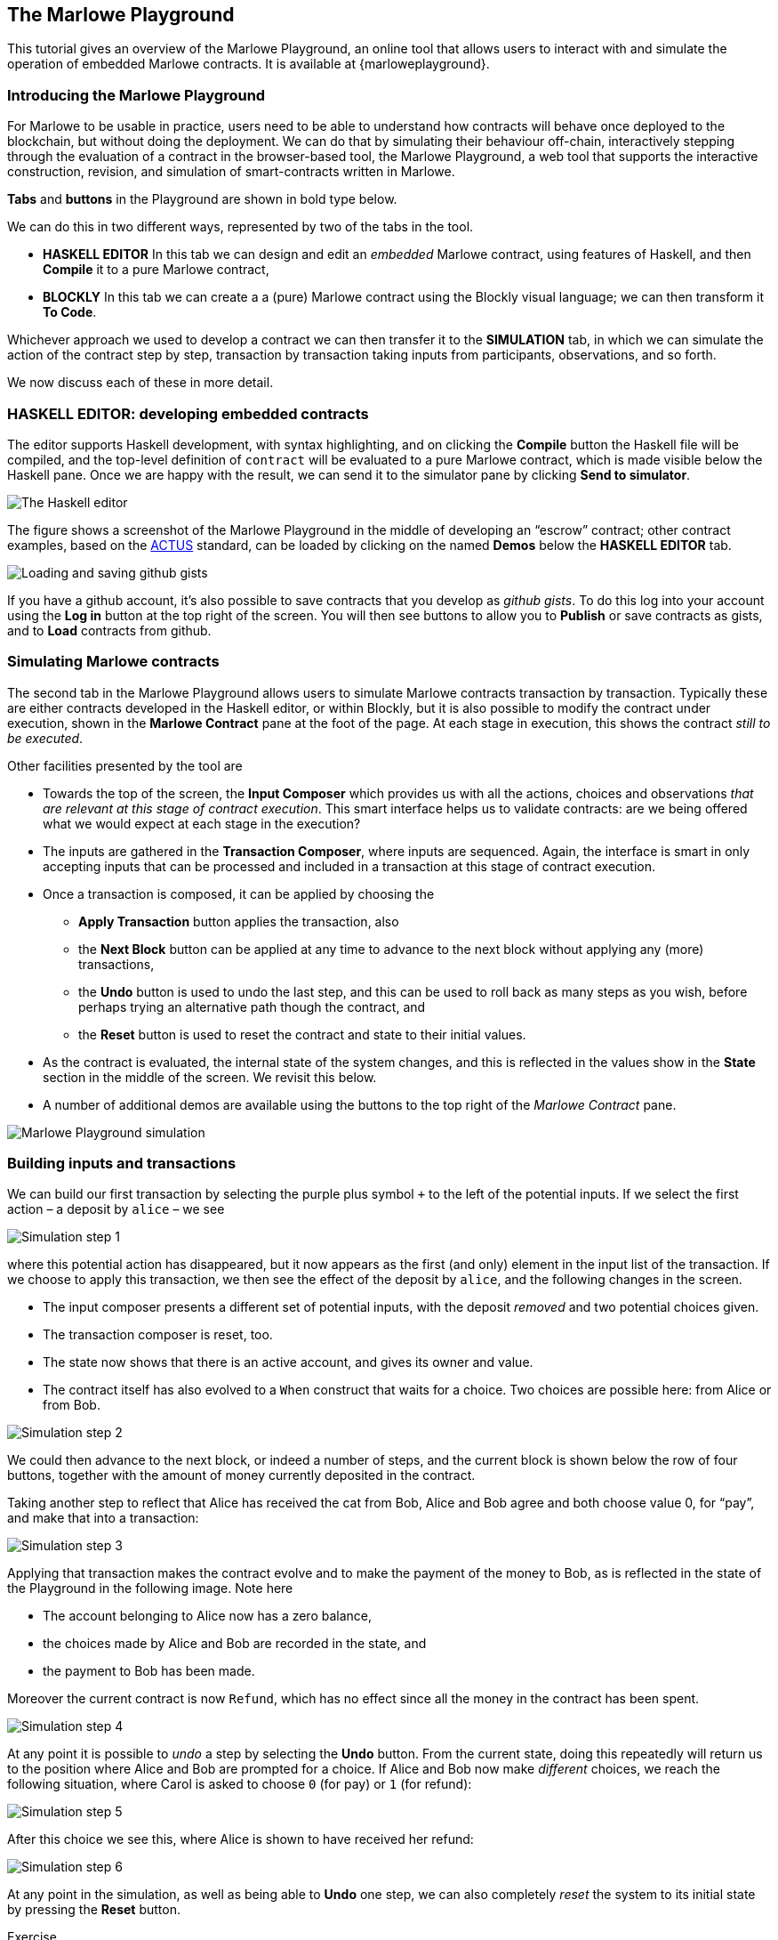 [#playground-overview]
== The Marlowe Playground

This tutorial gives an overview of the Marlowe Playground, an online
tool that allows users to interact with and simulate the operation of
embedded Marlowe contracts. It is available at
{marloweplayground}.


=== Introducing the Marlowe Playground

For Marlowe to be usable in practice, users need to be able to
understand how contracts will behave once deployed to the blockchain,
but without doing the deployment. We can do that by simulating their
behaviour off-chain, interactively stepping through the evaluation of a
contract in the browser-based tool, the Marlowe Playground, a web tool
that supports the interactive construction, revision, and simulation of
smart-contracts written in Marlowe.

*Tabs* and *buttons* in the Playground are shown in bold type below.

We can do this in two different ways, represented by two of the tabs in the tool.

* *HASKELL EDITOR* In this tab we can design and edit an _embedded_ Marlowe contract, using features of Haskell, and then *Compile* it to a pure Marlowe contract, 
* *BLOCKLY* In this tab we can create a a (pure) Marlowe contract using the Blockly visual language; we can then transform it *To Code*.

Whichever approach we used to develop a contract we can then transfer it to the *SIMULATION* tab, in which we can simulate the action of the contract step by step, transaction by transaction taking inputs from participants, observations, and so forth.

We now discuss each of these in more detail.

=== HASKELL EDITOR: developing embedded contracts

The editor supports Haskell development, with syntax highlighting, and
on clicking the *Compile* button the Haskell file will be compiled, and
the top-level definition of `contract` will be evaluated to a pure
Marlowe contract, which is made visible below the Haskell pane. Once we
are happy with the result, we can send it to the simulator pane by
clicking *Send to simulator*.

image:haskell-2.png[The Haskell editor]

The figure shows a screenshot of the Marlowe Playground in the middle of
developing an “escrow” contract; other contract examples, based on the
xref:actus-marlowe#actus-marlowe[ACTUS] standard, can be loaded by clicking on
the named *Demos* below the *HASKELL EDITOR* tab.

image:gists.png[Loading and saving github gists]

If you have a github account, it's also possible to save contracts that you develop as _github gists_. To do this log into your account using the  *Log in* button at the top right of the screen. You will then see buttons to allow you to *Publish* or save contracts as gists, and to *Load* contracts from github.

// === BLOCKLY: developing Marlowe contracts visually

// This is covered in the tutorial on link:./escrow_step_by_step.adoc[Escrow step by step].

=== Simulating Marlowe contracts

The second tab in the Marlowe Playground allows users to simulate
Marlowe contracts transaction by transaction. Typically these are either
contracts  developed in the Haskell editor, or within Blockly, but it is also possible to modify the contract under execution, shown in the *Marlowe Contract*
pane at the foot of the page. At each stage in execution, this shows the
contract _still to be executed_.

Other facilities presented by the tool are

* Towards the top of the screen, the *Input Composer* which provides us
with all the actions, choices and observations _that are relevant at
this stage of contract execution_. This smart interface helps us to
validate contracts: are we being offered what we would expect at each
stage in the execution?
* The inputs are gathered in the *Transaction Composer*, where inputs
are sequenced. Again, the interface is smart in only accepting inputs that
can be processed and included in a transaction at this stage of contract execution.
* Once a transaction is composed, it can be applied by choosing the
** *Apply Transaction* button applies the transaction, also
** the *Next Block* button can be applied at any time to advance to the
next block without applying any (more) transactions, 
** the *Undo* button is used to undo the last step, and this can be used to roll back as many steps as you wish, before perhaps trying an alternative path though the contract, and
** the *Reset* button is used to reset the contract and state to their
initial values.
* As the contract is evaluated, the internal state of the system
changes, and this is reflected in the values show in the *State* section
in the middle of the screen. We revisit this below.
* A number of additional demos are available using the buttons to the top right of the _Marlowe Contract_ pane.

image:simulation.png[Marlowe Playground simulation]

=== Building inputs and transactions

We can build our first transaction by selecting the purple plus symbol
`+++` to the left of the potential inputs. If we select the first action
– a deposit by `+alice+` – we see

image:step1.png[Simulation step 1]

where this potential action has disappeared, but it now appears as the first (and only) element in the input list of the transaction. 
If we choose
to apply this transaction, we then see the effect of the deposit by `+alice+`, and
the following changes in the screen.

* The input composer presents a different set of potential inputs, with
the deposit _removed_ and two potential choices given.
* The transaction composer is reset, too.
* The state now shows that there is an active account, and gives its
owner and value.
* The contract itself has also evolved to a `+When+` construct that waits for a
choice. Two choices are possible here: from Alice or from Bob.

image:step2.png[Simulation step 2]

We could then advance to the next block, or indeed a number of steps,
and the current block is shown below the row of four buttons, together with
the amount of money currently deposited in the contract.

Taking another step to reflect that Alice has received the cat from Bob,
Alice and Bob agree and both choose value 0, for “pay”, and make that into a
transaction:

image:step3.png[Simulation step 3]

Applying that transaction makes the contract evolve and to make the payment of
the money to Bob, as is reflected in the state of the Playground in the following image. Note here

* The account belonging to Alice now has a zero balance, 
* the choices made by Alice and Bob are recorded in the state, and
* the payment to Bob has been made.

Moreover the current contract is now `Refund`, which has no effect since all the money in the contract has been spent.

image:step4.png[Simulation step 4]

At any point it is possible to _undo_ a step by selecting the *Undo*
button. From the current state, doing this repeatedly will return us to the
position where Alice and Bob are prompted for a choice. If Alice and Bob now make _different_ choices, we reach the following situation, where Carol is asked to choose `0` (for pay) or `1` (for refund):

image:step5.png[Simulation step 5]

After this choice we see this, where Alice is shown to have received her refund:

image:step6.png[Simulation step 6]

At any point in the simulation, as well as being able to *Undo* one step, we can also completely _reset_ the
system to its initial state by pressing the *Reset* button.
 
[caption=""]
.Exercise
====

Use the Marlowe Playground to interact with the `+escrow+` contract in
the various scenarios discussed earlier, in the tutorial on
xref:using-marlowe#using-marlowe[using Marlowe].

Explore making some changes to the contract, and interactions with those
modified contracts.
====

[caption=""]
.Exercise
====

Use the Marlowe Playground to explore the other contracts presented in
there: the deposit incentive contract, and the crowd-funding example.
====